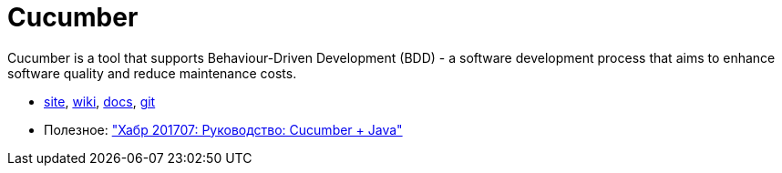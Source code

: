 = Cucumber

Cucumber is a tool that supports Behaviour-Driven Development (BDD) - a software development process that aims to enhance software quality and reduce maintenance costs.

* https://cucumber.io/[site],
https://en.wikipedia.org/wiki/Cucumber_(software)[wiki],
https://cucumber.io/docs[docs],
https://github.com/cucumber/cucumber[git]

* Полезное:
https://habrahabr.ru/post/332754/["Хабр 201707: Руководство: Cucumber + Java"]
